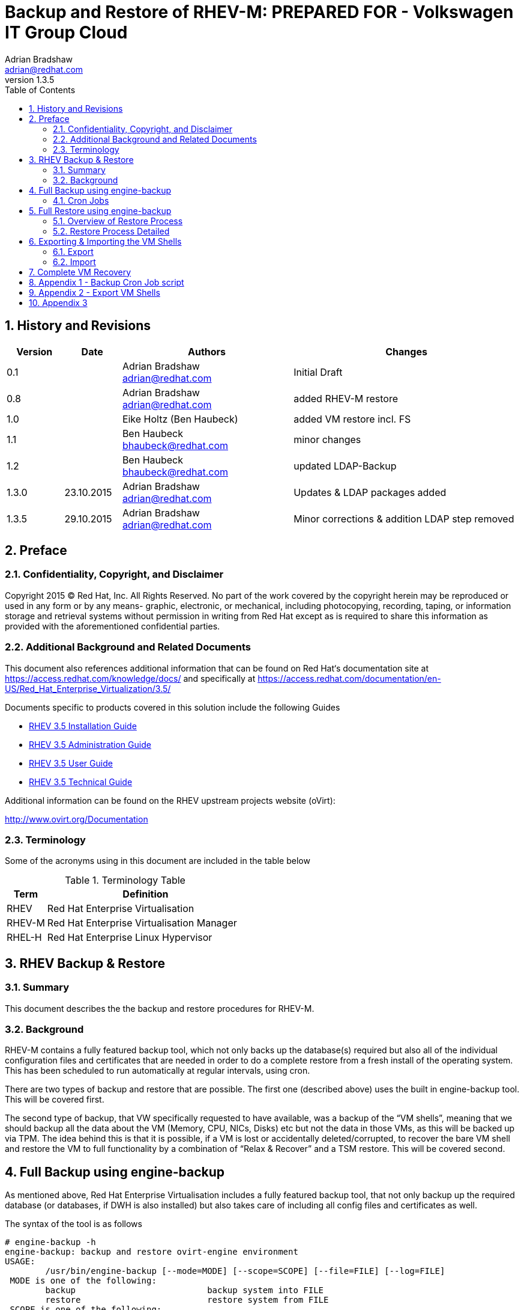 = {subject}: PREPARED FOR - {customer}
Adrian Bradshaw <adrian@redhat.com>
:subject: Backup and Restore of RHEV-M
:description:  Full Disaster Recovery for RHEV-M
:doctype: book
:confidentiality: Confidential
:customer:  Volkswagen IT Group Cloud
:listing-caption: Listing
:toc:
:toclevels: 6
:numbered:
:chapter-label:
ifdef::backend-pdf[]
:pdf-page-size: A4
:title-page-background-image: image:images/EngagementJournalCoverPageLogoNew.jpg[pdfwidth=8.0in,align=center]
:pygments-style: tango
//:source-highlighter: pygments
:source-highlighter: coderay
endif::[]
:revnumber: 1.3.5

//A simple http://asciidoc.org[AsciiDoc] document.

== History and Revisions

[cols=4,cols="1,1,3,4",options=header]

|===
|Version
|Date
|Authors
|Changes

|0.1
|
|Adrian Bradshaw adrian@redhat.com
|Initial Draft

|0.8
|
|Adrian Bradshaw adrian@redhat.com
|added RHEV-M restore

|1.0
|
|Eike Holtz (Ben Haubeck)
|added VM restore incl. FS

|1.1
|
|Ben Haubeck bhaubeck@redhat.com
|minor changes

|1.2
|
|Ben Haubeck bhaubeck@redhat.com
|updated LDAP-Backup

|1.3.0
|23.10.2015
|Adrian Bradshaw adrian@redhat.com
|Updates & LDAP packages added

|1.3.5
|29.10.2015
|Adrian Bradshaw adrian@redhat.com
|Minor corrections & addition LDAP step removed

|===


== Preface
=== Confidentiality, Copyright, and Disclaimer
Copyright 2015 (C) Red Hat, Inc.  All Rights Reserved. No part of the work covered by the copyright herein may be reproduced or used in any form or by any means- graphic, electronic, or mechanical, including photocopying, recording, taping, or information storage and retrieval systems without permission in writing from Red Hat except as is required to share this information as provided with the aforementioned confidential parties.

=== Additional Background and Related Documents
This document also references additional information that can be found on Red Hat‘s documentation site at https://access.redhat.com/knowledge/docs/ and specifically at https://access.redhat.com/documentation/en-US/Red_Hat_Enterprise_Virtualization/3.5/

Documents specific to products covered in this solution include the following Guides

* https://access.redhat.com/documentation/en-US/Red_Hat_Enterprise_Virtualization/3.5/html/Installation_Guide/[RHEV 3.5 Installation Guide]
* https://access.redhat.com/site/documentation/en-US/Red_Hat_Enterprise_Virtualization/3.5/html-single/Administration_Guide/index.html[RHEV 3.5 Administration Guide]
* https://access.redhat.com/site/documentation/en-US/Red_Hat_Enterprise_Virtualization/3.5/html/User_Guide/index.html[RHEV 3.5 User Guide]
* https://access.redhat.com/site/documentation/en-US/Red_Hat_Enterprise_Virtualization/3.5/html-single/Technical_Guide/index.html[RHEV 3.5 Technical Guide]

Additional information can be found on the RHEV upstream projects website (oVirt):

http://www.ovirt.org/Documentation


=== Terminology
Some of the acronyms using in this document are included in the table below


.Terminology Table
[cols=2,cols="1,5",options=header]
|===
<|Term <|Definition

|RHEV
|Red Hat Enterprise Virtualisation

|RHEV-M
|Red Hat Enterprise Virtualisation Manager

|RHEL-H
|Red Hat Enterprise Linux Hypervisor

|===


== RHEV Backup & Restore
=== Summary

This document describes the the backup and restore procedures for RHEV-M.

=== Background

RHEV-M contains a fully featured backup tool, which not only backs up the database(s) required but also all of the individual configuration files and certificates that are needed in order to do a complete restore from a fresh install of the operating system. This has been scheduled to run automatically at regular intervals, using cron.

There are two types of backup and restore that are possible. The first one (described above) uses the built in engine-backup tool. This will be covered first.

The second type of backup, that VW specifically requested to have available, was a backup of the “VM shells”, meaning that we should backup all the data about the VM (Memory, CPU, NICs, Disks) etc but not the data in those VMs, as this will be backed up via TPM. The idea behind this is that it is possible, if a VM is lost or accidentally deleted/corrupted, to recover the bare VM shell and restore the VM to full functionality by a combination of “Relax & Recover” and a TSM restore. This will be covered second.

== Full Backup using engine-backup

As mentioned above, Red Hat Enterprise Virtualisation includes a fully featured backup tool, that not only backup up the required database (or databases, if DWH is also installed) but also takes care of including all config files and certificates as well.

The syntax of the tool is as follows


----
# engine-backup -h
engine-backup: backup and restore ovirt-engine environment
USAGE:
	/usr/bin/engine-backup [--mode=MODE] [--scope=SCOPE] [--file=FILE] [--log=FILE]
 MODE is one of the following:
	backup                      	backup system into FILE
	restore                     	restore system from FILE
 SCOPE is one of the following:
	all                         	complete backup/restore (default)
	files                       	files only
	db                          	engine database only
	dwhdb                       	dwh database only
	reportsdb                   	reports database only
 --file=FILE                    	file to use during backup or restore
 --log=FILE                     	log file to use
...
----

An example command for doing a full backup (scope=all) is below

----
# engine-backup --mode=backup --scope=all --file=/path/to/backup/file --log=/path/to/log
----

=== Cron Jobs
Currently there are two cron jobs that initiate a full backup once a day and once an hour, keeping the previous 14 versions of each.

The cron jobs are below and the actual script is in the appendix.

.DAILY

----
SHELL=/bin/bash
PATH=/sbin:/bin:/usr/sbin:/usr/bin
MAILTO=root
HOME=/
0 3 * * * root /usr/bin/rhevm-backup.sh daily 14 /appl/rhevm/pgsql/engine-backup >/dev/null
----
.HOURLY
----
SHELL=/bin/bash
PATH=/sbin:/bin:/usr/sbin:/usr/bin
MAILTO=root
HOME=/
57 * * * * root /usr/bin/rhevm-backup.sh  hourly 14 /appl/rhevm/pgsql/engine-backup >/dev/null
----

== Full Restore using engine-backup

The restore process involves more steps, but is quite straightforward so long as you follow the process carefully. The backup utility will restore the three databases and all the required configuration files and certificates. The process should take about ten or fifteen minutes from a freshly installed OS

=== Overview of Restore Process
To restore a RHEV-M from scratch, start off with a fresh, fully updated RHEL 6.6 VM and copy the required RHEV-M backup file to it. (This could be automated if we use the cold-backup VM as the destination)

* Change the hostname / IP address
** In b2x only, populate the hosts file with the details of all HVs (as there is no DNS in this zone)
* Install RHEV and the Data Warehouse Components
* Initiate the postgres database
* Switch to the postgres user to create three users and three databases
* Switch back to root and edit the postgres access list file and restart postgres
* Run the engine-back utility in restore mode
* Small postres update
* Run engine-setup
* Additional steps to restore customized settings (LDAP)

=== Restore Process Detailed

. Change the hostname / IP address / ( and hosts file if b2x)
Make sure the original RHEV-M is either down or has its network interfaces shutdown via the VMware UI
** Change the frontend & backend IP address
** Change the hostanme
** If its B2X (so no DNS) be sure to update the hosts file to contain an entry for all HVs
*** (B2X) Make sure there is also an entry for the LDAP server (
10.252.52.34    uxldapclb.wob.sec.vw.vwg)

. Install RHEV and the Data Warehouse (reporting) Components

 # yum install -y rhevm rhevm-reports-setup rhevm-dwh-setup ovirt-engine-extension-aaa-ldap unboundid-ldapsdk


. Initiate the postgres database

 # service postgresql initdb
 # service postgresql start
 # chkconfig postgresql on

. Switch to the postgres user to create three users and three databases
----
# su postgres
bash-4.1$ psql
Type "help" for help.

postgres=# create role engine with login encrypted password 'redhat01';
CREATE ROLE
postgres=# create role ovirt_engine_reports with login encrypted password 'redhat01';
CREATE ROLE
postgres=# create role ovirt_engine_history with login encrypted password 'redhat01';
CREATE ROLE
postgres=# create database engine owner engine template template0 encoding 'UTF8' lc_collate 'en_US.UTF-8' lc_ctype 'en_US.UTF-8';
CREATE DATABASE
postgres=# create database ovirt_engine_history owner ovirt_engine_history template template0 encoding 'UTF8' lc_collate 'en_US.UTF-8' lc_ctype 'en_US.UTF-8';
CREATE DATABASE
postgres=# create database ovirt_engine_reports owner ovirt_engine_reports template template0 encoding 'UTF8' lc_collate 'en_US.UTF-8' lc_ctype 'en_US.UTF-8';
CREATE DATABASE
postgres=# \q
bash-4.1$ exit
#
----


[start=4]
. Switch back to root and edit the postgres access list file
Edit the end of the /var/lib/pgsql/data/pg_hba.conf file, FROM this
----
...
# TYPE  DATABASE	USER    	CIDR-ADDRESS      	METHOD

# "local" is for Unix domain socket connections only
local   all     	all                           	ident
# IPv4 local connections:
host	all     	all     	127.0.0.1/32      	ident
# IPv6 local connections:
host	all     	all     	::1/128           	ident
----


TO this (be sure to comment out the two existing lines)
----
...
# TYPE  DATABASE	USER    	CIDR-ADDRESS      	METHOD

# "local" is for Unix domain socket connections only
local   all     	all                           	ident
# IPv4 local connections:
#host	all     	all     	127.0.0.1/32      	ident
host	engine	engine	0.0.0.0/0  md5
host	ovirt_engine_history	ovirt_engine_history	0.0.0.0/0  md5
host	ovirt_engine_reports	ovirt_engine_reports	0.0.0.0/0  md5
# IPv6 local connections:
#host	all     	all     	::1/128           	ident
host	engine	engine	::0/0  	md5
host	ovirt_engine_history	ovirt_engine_history	::0/0     md5
host	ovirt_engine_reports	ovirt_engine_reports	::0/0     md5
----

and restart the service

 # service postgresql restart

[start=5]
. Run the engine-backup utility in restore mode
----
 engine-backup --mode=restore  --file=/path/to/backup.file --log=/path/to/logfile --change-db-credentials --db-host=localhost --db-name=engine --db-user=engine --db-password=redhat01 --change-reports-db-credentials --reports-db-host=localhost --reports-db-name=ovirt_engine_reports --reports-db-user=ovirt_engine_reports --reports-db-password=redhat01 --change-dwh-db-credentials --dwh-db-host=localhost --dwh-db-name=ovirt_engine_history --dwh-db-user=ovirt_engine_history --dwh-db-password=redhat01

Preparing to restore:
- Setting credentials for Engine database 'engine'
- Setting credentials for DWH database 'ovirt_engine_history'
- Setting credentials for Reports database 'ovirt_engine_reports'
- Unpacking file '/tmp/hourly-2015-07-30_08-57-01.backup'
Restoring:
- Files
- Engine database 'engine'
- DWH database 'ovirt_engine_history'
- Reports database 'ovirt_engine_reports'
Rewriting /etc/ovirt-engine/engine.conf.d/10-setup-database.conf
Rewriting /etc/ovirt-engine-dwh/ovirt-engine-dwhd.conf.d/10-setup-database.conf
Rewriting /var/lib/ovirt-engine-reports/build-conf/master.properties
You should now run engine-setup.
Done.
----

[NOTE]
====
As dwhd was running during automated **backup**, 'engine-setup' would fail with the following error and exit:

 [ ERROR ] dwhd is currently running. Its hostname is hostname. Please stop it before running Setup.
 [ ERROR ] Failed to execute stage 'Transaction setup': dwhd is currently running

To pre-empt this, connect to the engine db and override a value within

----
# su postgres
bash-4.1$ psql
Type "help" for help.

\connect engine
UPDATE dwh_history_timekeeping SET var_value=0 WHERE var_name ='DwhCurrentlyRunning';
\q
exit
----
Now 'engine-setup' will not run into this issue

For more information about this see http://www.ovirt.org/Ovirt-engine-backup#DWH_up_during_backup
====

[start=6]
. Run engine-setup
----
# engine-setup
[ INFO  ] Stage: Initializing
[ INFO  ] Stage: Environment setup
      	Configuration files: ['/etc/ovirt-engine-setup.conf.d/10-packaging-dwh.conf', '/etc/ovirt-engine-setup.conf.d/10-packaging-wsp.conf', '/etc/ovirt-engine-setup.conf.d/10-packaging.conf', '/etc/ovirt-engine-setup.conf.d/20-packaging-rhevm-reports.conf', '/etc/ovirt-engine-setup.conf.d/20-setup-ovirt-post.conf']
      	Log file: /var/log/ovirt-engine/setup/ovirt-engine-setup-20150730135105-vdms4c.log
      	Version: otopi-1.3.2 (otopi-1.3.2-1.el6ev)
[ INFO  ] Stage: Environment packages setup
[ INFO  ] Stage: Programs detection
[ INFO  ] Stage: Environment setup
[ INFO  ] Stage: Environment customization

      	Welcome to the RHEV 3.5 setup/upgrade.
      	Please read the RHEV 3.5 install guide
      	https://access.redhat.com/site/documentation/en-US/Red_Hat_Enterprise_Virtualization/3.5/html/Installation_Guide/index.html.
      	Please refer to the RHEV Upgrade Helper application
      	https://access.redhat.com/labs/rhevupgradehelper/ which will guide you in the upgrading process.
      	Would you like to proceed? (Yes, No) [Yes]:Yes

      	--== PRODUCT OPTIONS ==--


      	--== PACKAGES ==--

[ INFO  ] Checking for product updates...
[ INFO  ] No product updates found

      	--== ALL IN ONE CONFIGURATION ==--

      	--== NETWORK CONFIGURATION ==--

      	Setup can automatically configure the firewall on this system.
      	Note: automatic configuration of the firewall may overwrite current settings.
      	Do you want Setup to configure the firewall? (Yes, No) [Yes]: no

      	--== DATABASE CONFIGURATION ==--
        The detected DWH database size is 144 MB.
        Setup can backup the existing database. The time and space required for the database backup depend on its size. This process takes time, and in some cases (for instance, when the size is few GBs) may take several hours to complete.
        If you choose to not back up the database, and Setup later fails for some reason, it will not be able to restore the database and all DWH data will be lost.
        Would you like to backup the existing database before upgrading it? (Yes, No) [Yes]: No
[WARNING] Are you sure you do not want to backup the DWH database?
        A positive reply makes sense only if you do not need the data in DWH, or have some other, external means to restore it to a working state.
        Are you sure you do not want to backup the DWH database?(Yes, No) [No]: Yes
[WARNING] DWH Database will not be backed up. Rollback in case of failure will not be possible.

      	--== OVIRT ENGINE CONFIGURATION ==--

      	Skipping storing options as database already prepared

      	--== PKI CONFIGURATION ==--

      	--== APACHE CONFIGURATION ==-

      	--== SYSTEM CONFIGURATION ==--

      	--== MISC CONFIGURATION ==--

      	--== END OF CONFIGURATION ==--

[ INFO  ] Stage: Setup validation
[ INFO  ] Cleaning stale zombie tasks and commands

      	--== CONFIGURATION PREVIEW ==--

      	Firewall manager                    	: iptables
      	Update Firewall                     	: True
      	Host FQDN                           	: rhevm-i01.wob.sec.vw.vwg
      	Engine database name                	: engine
      	Engine database secured connection  	: False
      	Engine database host                	: localhost
      	Engine database user name           	: engine
      	Engine database host name validation	: False
      	Engine database port                	: 5432
      	Engine installation                 	: True
      	DWH installation                    	: True
      	DWH database name                   	: ovirt_engine_history
      	DWH database secured connection     	: False
      	DWH database host                   	: localhost
      	DWH database user name              	: ovirt_engine_history
      	DWH database host name validation   	: False
      	Backup DWH database                 	: False
      	DWH database port                   	: 5432
      	Reports installation                	: True
      	Reports database name               	: ovirt_engine_reports
      	Reports database secured connection 	: False
      	Reports database host               	: localhost
      	Reports database user name          	: ovirt_engine_reports
      	Reports database host name validation   : False
      	Reports database port               	: 5432
      	Engine Host FQDN                    	: rhevm-i01.wob.sec.vw.vwg
      	Configure WebSocket Proxy           	: True

      	Please confirm installation settings (OK, Cancel) [OK]:<enter>



[ INFO  ] Cleaning async tasks and compensations
[ INFO  ] Checking the Engine database consistency
[ INFO  ] Stage: Transaction setup
[ INFO  ] Stopping dwh service
[ INFO  ] Stopping reports service
[ INFO  ] Stopping engine service
[ INFO  ] Stopping ovirt-fence-kdump-listener service
[ INFO  ] Stopping websocket-proxy service
[ INFO  ] Stage: Misc configuration
[ INFO  ] Stage: Package installation
[ INFO  ] Stage: Misc configuration
[ INFO  ] Backing up database localhost:engine to '/var/lib/ovirt-engine/backups/engine-20150730140428.zJ8rSy.dump'.
[ INFO  ] Creating/refreshing Engine database schema
[ INFO  ] Creating/refreshing DWH database schema
[ INFO  ] Regenerating Jasper's build configuration files
[ INFO  ] Exporting data out of Jasper
[ INFO  ] Backing up database localhost:ovirt_engine_reports to '/var/lib/ovirt-engine-reports/backups/reports-20150730140801.UHxGXE.dump'.
[ INFO  ] Deploying Jasper
[ INFO  ] Importing data into Jasper
[ INFO  ] Configuring Jasper Java resources
[ INFO  ] Configuring Jasper Database resources
[ INFO  ] Customizing Jasper
[ INFO  ] Customizing Jasper metadata
[ INFO  ] Customizing Jasper Pro Parts
[ INFO  ] Configuring WebSocket Proxy
[ INFO  ] Generating post install configuration file '/etc/ovirt-engine-setup.conf.d/20-setup-ovirt-post.conf'
[ INFO  ] Stage: Transaction commit
[ INFO  ] Stage: Closing up

      	--== SUMMARY ==--

      	SSH fingerprint: B2:90:AA:2B:7F:45:C7:02:3B:CC:29:E2:95:DE:FF:77
      	Internal CA FB:E3:5C:4B:38:00:DA:F7:D1:98:09:14:58:09:82:06:34:F7:1D:36
      	Web access is enabled at:
          	http://rhevm-i01.wob.sec.vw.vwg:80/ovirt-engine
          	https://rhevm-i01.wob.sec.vw.vwg:443/ovirt-engine

      	--== END OF SUMMARY ==--

[ INFO  ] Starting engine service
[ INFO  ] Restarting httpd
[ INFO  ] Starting dwh service
[ INFO  ] Starting reports service
[ INFO  ] Stage: Clean up
      	Log file is located at /var/log/ovirt-engine/setup/ovirt-engine-setup-20150730140402-r05fyu.log
[ INFO  ] Generating answer file '/var/lib/ovirt-engine/setup/answers/20150730141430-setup.conf'
[ INFO  ] Stage: Pre-termination
[ INFO  ] Stage: Termination
[ INFO  ] Execution of setup completed successfully
#
----
[start=7]
. Additional steps

[NOTE]
====
For the RHEV-M in B2X you have to add these routes:

.Routes for B2X
 # route add -net 10.252.52.0 netmask 255.255.255.0 gw 10.252.72.4
 # route add -net 10.252.100.0 netmask 255.255.255.0 gw 10.252.72.4

**These routes should be made permaent**
====

You should now be able to login to the restored version of RHEV-M

== Exporting & Importing the VM Shells

The second way of backing up is using a combination of the python SDK and cURL to export the definitions of the VMs, such as memory, cpu, disk etc. These are exported to a number of XML files that can be used to redefine the empty VMs, on an individual basis. These empty VMs would then be recovered with “Relax & Recover” and TSM.

Two scripts were created, export_vms.py and import_vm.py. These are used together with a third file, that holds the credentials required for the API.


=== Export
The export_vms.py script exports all VMs into XML files that describe the VM, its NICs and Disks. It is not interactive as it is designed to be run, via a cron job, on a regular basis. The script removes all previous files when it runs, if access to older definitions is required then they can be retrieved via backup (TSM).

=== Import
The import_vm.py is an interactive script that will prompt for a VM name, then check if it has the required XML files needed to restore it. If the VM doesn't already exist and the required files are present, it prompts you to confirm that the you wish to proceed in recreating the empty VM shell.

Both scripts are included in the appendix section of this document.

== Complete VM Recovery

**Note:**
The recovery is mainly done via an open source software called ReaR - Relax and Recover, which is basically a set of scripts that is building an ISO image per system and reuses the TSM backup.
ReaR itself is currently (October 2015) not supported by Red Hat in RHEL 7.1.


. Make sure, that VM is not existing anymore in the RHEV environment (check the RHEV - Manager)
. Get the ReaR - ISO image
.. recent ISO image for ReaR saved locally on every VM. If the VM is not existing anymore and / or the FS is not accessible anymore, the ISO image can be retrieved from TSM via the TSM client on a different node
.. local path to the ReaR image: /opt/tivoli/tsm/rear/rear-<hostname>.iso
... Example: : /opt/tivoli/tsm/rear/rear-lxf102p001.iso
. Copy the ReaR - ISO to the right location so it can be used by RHEV-M for booting the VM
.. Intranet: lxf01p17:/appl/vwlinux-data/files/install/iso/images/rhev/4feb8cf0-4dd9-48e2-beb1-fa04bdb5096a/images/11111111-1111-1111-1111-111111111111/
.. B2X: lxf117p099b:/appl/vwlinux-data/files/install/iso/images/rhev/6a6bb588-03ac-4bbb-aead-8c15b4bc0a9c/images/11111111-1111-1111-1111-111111111111/
(RHEV-M picks up all ISO files in this directory)
. Files for the recovery of VM shell(s)
.. Jump on the corresponding RHEV-M
... Intranet: rhevm-i01
... B2X: rhevm-b01
.. All VM shells definitions are stored on the RHEV-M in /appl/rhevm/pgsql/backups/vm-shells/ for every VM at least one file for the VM itself, one file per attached disk and one file per NIC
	Example:
*	lxf102p001-disk-0.xml
* lxf102p001-disk-1.xml
* lxf102p001-disk-2.xml
* lxf102p001-nic-0.xml
* lxf102p001.xml
. Use import-vm.py (it is in $PATH) on the console of the corresponding RHEV-M
.. Type in the name of the VM, that should be restored
.. Confirm with “y”

image::images/vm-shell-1.png[pdfwidth=50%]

.. Every xml file has to be confirmed via ENTER
. Switch to the Webinterface of RHEV-M
.. After the complete process the VM is listed in the RHEV-M again and is turned off
Turn it on via Run Once procedure

image::images/vm-shell-1b.png[pdfwidth=50%]

[start=3]
.. Mark the “attach CD” option, choose the corresponding ISO Image, move the CD-ROM device into the first position

image::images/vm-shell-1c.png[pdfwidth=50%]

[start=4]
.. Press “OK” to start the VM
.. Open the console for the VM
.. Choose “Automatic Recover <hostname>

image::images/vm-shell-2.png[pdfwidth=50%]

[start=7]
.. ReaR starts and will ask some questions, that are all answered via the mostly fitting defaults if you do nothing within 30 sec.

[start=8]
. After ReaR has finished choose “2” to enter the ReaR recovery shell, and hit enter to reach the prompt

image::images/vm-shell-3.png[pdfwidth=50%]


.. Login with the user “rear”
.. Create the directory /mnt/local/run:
     **mkdir /mnt/local/run**
.. ensure that it is synced:
.. sync

image::images/vm-shell-4.png[pdfwidth=50%]

[start=7]
. Shutdown the restored machine and start it per standard start via RHEV-M
. Check if machine is up and healthy and you're done.

**Notes**

* The restored VM will probably got a new MAC. The configuration of the VM is adapted to the restored MAC and all interfaces are addresses are the same as before the restore process
* ReaR tries to recover all disks, that were attached to the VM. the virtual disks out of the storage domain(s) are complete emptied. The restore scripts try to reattach the direct LUNs, that were attached previously. If one of these LUNs can not be found, the creation of the VM will fail.
*	If it succeed, the LUN is still filled with the data, that were written to it before the crash.
* The default is to recover all file systems - including the file systems for the application data -  that machine that TSM is aware of. But you can choose on a per file system basis what ReaR should recover by not giving the default answer during the start of the ReaR process.
* The duration of the whole restore process depends mainly on the speed of the TSM server and on the amount of data.


== Appendix 1 - Backup Cron Job script

.rhevm-backup.sh
[source,bash]
----
#!/bin/bash
#
# This script is to be used in combination with a cron job
#
# You supply it with a file prefix, based on when it will run
# (ie hourly daily weekly etc). The script first searches for
# files starting with the $PREFIX and deletes then, keeping
# only the newest $KEEP files.
# It then creates a backup with a timestamp in the filename


if [ $# -ne 3 ]; then
	echo "Usage: ./rhevm-backup <prefix> <number of files to keep>  <destination directory>"
	echo " "
	echo "example   ./rhevm-backup.sh hourly 6 /appl/rhevm/pgsql/engine-backup"
	echo
	exit 1
fi

PREFIX=$1
KEEP=$2
LOCATION=$3

if [ ! -d "${LOCATION}" ]; then
	echo "Destination dir doesnt exist"
	exit 1
fi

I=0

for file in $(ls -t ${LOCATION}/${PREFIX}* )
do
	((I++))
	if [ "${I}" -le "${KEEP}" ]; then
   	echo "keeping file - ${file} "
	else
   	echo "removing file - ${file} "
   	rm -f  ${file}
	fi
done

echo

# now do the backup

DATE=$(date +"%Y-%m-%d_%H-%M-%S")

# remove older log files
rm -f /tmp/hourly-*.log
rm -f /tmp/daily-*.log

/usr/bin/engine-backup --mode=backup --scope=all --file=${LOCATION}/${PREFIX}-${DATE}.backup --log=/tmp/${PREFIX}-${DATE}.log
----




== Appendix 2 - Export VM Shells

.export_vms.py
[source,python]
----
#!/usr/bin/python

import pycurl
import os
import sys
import lxml.etree
import shutil

from ovirtsdk.api import API
from ovirtsdk.xml import params

# Import Connection details from file
from ConfigParser import SafeConfigParser
parser = SafeConfigParser()
parser.read('connectionDetails')

URL = parser.get('connection', 'URL')
USER = parser.get('connection', 'USER')
PASSWORD = parser.get('connection', 'PASSWORD')
CA = parser.get('connection', 'CA')

config_dir = "configs"

# Prepare a cURL object to connect directly to the server, without
# the Python SDK, as this is required to get raw XML (or JSON):
curl = pycurl.Curl();

# Function to reset the state of the cURL object before each
# request:
def reset_curl():
	curl.reset()
	curl.setopt(pycurl.HTTPAUTH, pycurl.HTTPAUTH_BASIC)
	curl.setopt(pycurl.USERPWD, "%s:%s" % (USER, PASSWORD))
	curl.setopt(pycurl.CAINFO, CA)
	headers = [
    	"Accept: application/xml",
    	"Content-Type: application/xml",
	]
	curl.setopt(pycurl.HTTPHEADER, headers)

# Function to strip the ID field from the disk, before importing
def remove_id(file_name):
	# Load and parse the file:
	document = lxml.etree.parse(file_name)
	root = document.getroot()

	# Remove the "id" and "href" attributes:
	if "id" in root.attrib:
    	del root.attrib["id"]
	if "href" in root.attrib:
    	del root.attrib["href"]

	# Write the modified document:
	content = lxml.etree.tostring(document)
	with open(file_name, "w") as fd:
    	fd.write(content)

# remove old definitions
if not os.path.isdir(config_dir):
   print "The defined output directory seems to not be a directory"
   sys.exit(1)
shutil.rmtree(config_dir)
os.makedirs(config_dir)


# Connect to the server with the Python SDK:
api = API(
	url=URL,
	username=USER,
	password=PASSWORD,
	ca_file=CA
)

# Iterate through all VMs
vm_list=api.vms.list()
for vm in vm_list:
	vm_name = vm.name
	print "Exporting\t", vm_name

	# Lookup the VM id
	vm_id = vm.get_id()


	# Do a plain HTTP request in order to retrieve the XML
	# representation of the VM and save it to a file:
	vm_file_name = "%s/%s.xml" % (config_dir, vm_name)
	vm_url = "%s/vms/%s" % (URL, vm_id)
	with open(vm_file_name, "w") as vm_file:
    	reset_curl()
    	curl.setopt(pycurl.URL, vm_url)
    	curl.setopt(pycurl.WRITEDATA, vm_file)
    	curl.perform()

	# Lookup the disks of the VM, and extract their ids:
	disk_ids = []
	for disk in vm.disks.list():
    	disk_id = disk.get_id()
    	disk_ids.append(disk_id)

	# Do plain HTTP requests in order to retrieve the XML representation
	# of the disks and save them to files:
	disk_index = 0
	for disk_id in disk_ids:
    	disk_file_name = "%s/%s-disk-%d.xml" % (config_dir, vm_name, disk_index)
    	disk_url = "%s/vms/%s/disks/%s" % (URL, vm_id, disk_id)
    	with open(disk_file_name, "w") as disk_file:
        	curl.setopt(pycurl.URL, disk_url)
        	curl.setopt(pycurl.WRITEDATA, disk_file)
        	curl.perform()
    	disk_index += 1

	# Lookup the network cards
	network_ids = []
	for nic in vm.nics.list():
    	nic_id = nic.get_id()
    	network_ids.append(nic_id)

	nic_index = 0
	for nic_id in network_ids:
    	nic_file_name = "%s/%s-nic-%d.xml" % (config_dir, vm_name, nic_index)
    	nic_url = "%s/vms/%s/nics/%s" % (URL, vm_id, nic_id)
    	with open(nic_file_name, "w") as nic_file:
        	reset_curl()
        	curl.setopt(pycurl.URL, nic_url)
        	curl.setopt(pycurl.WRITEDATA, nic_file)
        	curl.perform()
    	nic_index += 1


# Disconnect both the SDK and cURL:
api.disconnect()
curl.close()
----







== Appendix 3

.import_vms.py
[source,python]
----
#!/usr/bin/python

import pycurl
import os
import sys
import lxml.etree

from ovirtsdk.api import API
from ovirtsdk.xml import params

# Connection details:

from ConfigParser import SafeConfigParser
parser = SafeConfigParser()
parser.read('connectionDetails')

URL = parser.get('connection', 'URL')
USER = parser.get('connection', 'USER')
PASSWORD = parser.get('connection', 'PASSWORD')
CA = parser.get('connection', 'CA')

config_dir = "configs"

# Prepare a cURL object to connect directly to the server, without
# the Python SDK, as this is required to get raw XML (or JSON):
curl = pycurl.Curl();

# Function to reset the state of the cURL object before each
# request:
def reset_curl():
	curl.reset()
	curl.setopt(pycurl.HTTPAUTH, pycurl.HTTPAUTH_BASIC)
	curl.setopt(pycurl.USERPWD, "%s:%s" % (USER, PASSWORD))
	curl.setopt(pycurl.CAINFO, CA)
	headers = [
    	"Accept: application/xml",
    	"Content-Type: application/xml",
	]
	curl.setopt(pycurl.HTTPHEADER, headers)

# Function to strip the ID field from the disk, before importing
def remove_id(file_name):
	# Load and parse the file:
	document = lxml.etree.parse(file_name)
	root = document.getroot()

	# Remove the "id" and "href" attributes:
	if "id" in root.attrib:
    	del root.attrib["id"]
	if "href" in root.attrib:
    	del root.attrib["href"]

	# Write the modified document:
	content = lxml.etree.tostring(document)
	with open(file_name, "w") as fd:
    	fd.write(content)

# Function to add type to Direct Attached LUNs
def add_lun_storage_type(file_name):
	# Load and parse the file:
	document = lxml.etree.parse(file_name)
	root = document.getroot()

	# Find the LUN storage element, and add the type if needed:
	lun_storage = root.find("lun_storage")
	if lun_storage is not None:
    	the_type = lun_storage.find("type")
    	if the_type is None:
        	the_type = lxml.etree.Element("type")
        	the_type.text = "fcp"
        	lun_storage.insert(0, the_type)

	# Write the modified document:
	content = lxml.etree.tostring(document)
	with open(file_name, "w") as fd:
    	fd.write(content)

	# If the ID & href fields are left in the disk definition
	# files, it will try to find and attach existing disks
	# If you want it to create new disks, then we have to
	# remove these fields
	remove_id(file_name)

# Connect to the server with the Python SDK:
api = API(
	url=URL,
	username=USER,
	password=PASSWORD,
	ca_file=CA
)

# Get the name of the VM
vm_name = raw_input("Please enter the name of the VM: ")

file_path = config_dir + "/" + vm_name + ".xml"

# Test if the file exists, if not exit
if not os.path.exists(file_path):
	sys.exit("Could not find the files for this VM - %s" % vm_name)
else:
	response = raw_input("Found the file, press y to import, any other key to abort: ")
	if response is not "y":
    	sys.exit("Aborting upon request")


# Load the XML definition from the file:
vm_file_name = "%s/%s.xml" % (config_dir, vm_name)
vm_file_content = None
with open(vm_file_name) as vm_file:
	vm_file_content = vm_file.read()

# Do a plain HTTP request in order to create the VM:
vms_url = "%s/vms" % URL
reset_curl()
curl.setopt(pycurl.URL, vms_url)
curl.setopt(pycurl.POSTFIELDS, vm_file_content)
curl.perform()

raw_input("Press Enter to re-create the disks...")

# Lookup the VM by name, in order to find the id:
vm = api.vms.get(name=vm_name)
vm_id = vm.get_id()

# Load the disk files, and for each one perform the HTTP
# request in order to create the disk:
disks_url = "%s/vms/%s/disks" % (URL, vm_id)
disk_index = 0
while True:
	disk_file_name = "%s/%s-disk-%d.xml" % (config_dir, vm_name, disk_index)
	print disk_file_name
	if not os.path.exists(disk_file_name):
    	break
	disk_file_content = None

	# add the disk type (work around)
	add_lun_storage_type(disk_file_name)

	with open(disk_file_name) as disk_file:
    	disk_file_content = disk_file.read()
	reset_curl()
	curl.setopt(pycurl.URL, disks_url)
	curl.setopt(pycurl.POSTFIELDS, disk_file_content)
	curl.perform()
	disk_index += 1

raw_input("Press Enter to re-create the nics...")

## Load the nic files
nic_url = "%s/vms/%s/nics" % (URL, vm_id)
nic_index = 0
while True:
	nic_file_name = "%s/%s-nic-%d.xml" % (config_dir, vm_name, nic_index)
	print nic_file_name
	if not os.path.exists(nic_file_name):
    	break
	nic_file_content = None

	# we need to strip the ID from the nic before importing it
	remove_id(nic_file_name)

	with open(nic_file_name) as nic_file:
    	nic_file_content = nic_file.read()
	reset_curl()
	curl.setopt(pycurl.URL, nic_url)
	curl.setopt(pycurl.POSTFIELDS, nic_file_content)
	curl.perform()
	nic_index += 1


# Disconnect both the SDK and cURL:
api.disconnect()
curl.close()
----
